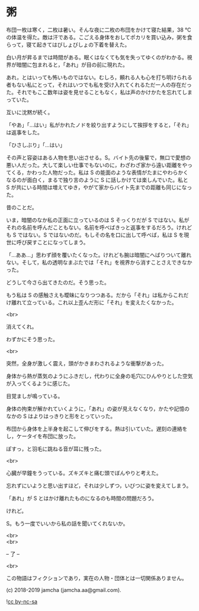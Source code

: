 #+OPTIONS: toc:nil
#+OPTIONS: \n:t

* 粥

  布団一枚は寒く，二枚は暑い。そんな夜に二枚の布団をかけて寝た結果，38 ℃の体温を得た。敵は汗である。こごえる身体をおしてポカリを買い込み，粥を食らって，寝て起きてはびしょびしょの下着を替えた。

  白い月が昇るまでは時間がある。眠くはなくても気を失ってゆくのがわかる。視界が暗闇に包まれると，「あれ」が目の前に現れた。

  あれ，とはいっても怖いものではない。むしろ，頼れる人も心を打ち明けられる者もない私にとって，それはいつでも私を受け入れてくれるただ一人の存在だった。それでもここ数年は姿を見せることもなく，私は声のかけかたを忘れてしまっていた。

  互いに沈黙が続く。

  「やあ」「…はい」私がかれたノドを絞り出すようにして挨拶をすると，「それ」は返事をした。

  「ひさしぶり」「…はい」

  その声と容姿はある人物を思い出させる。S。バイト先の後輩で，無口で愛想の悪い人だった。大して楽しい仕事でもないのに，わざわざ家から遠い距離をやってくる，かわった人物だった。私は S の能面のような表情がたまにやわらかくなるのが面白く，まるで独り言のように S に話しかけては楽しんでいた。私と S が共にいる時間は増えてゆき，やがて家からバイト先までの距離も同じになった。

  昔のことだ。

  いま，暗闇のなか私の正面に立っているのは S そっくりだが S ではない。私がそれの名前を呼んだこともない。名前を呼べばきっと返事をするだろう。けれども S ではない。S ではないのだ。もしその名を口に出して呼べば，私は S を現世に呼び戻すことになってしまう。

  「…ああ…」思わず顔を覆いたくなった。けれども腕は暗闇にへばりついて離れない。そして，私の透明なまぶたでは「それ」を視界から消すことさえできなかった。

  どうして今さら出てきたのだ。そう思った。

  もう私は S の感触さえも曖昧になりつつある。だから「それ」は私からこれだけ離れて立っている。これ以上歪んだ形に「それ」を変えたくなかった。

  <br>

  消えてくれ。

  わずかにそう思った。

  <br>

  突然，全身が激しく震え，頭がかきまわされるような衝撃があった。

  身体から熱が蒸気のようにふきだし，代わりに全身の毛穴にひんやりとした空気が入ってくるように感じた。

  目覚ましが鳴っている。

  身体の拘束が解かれていくように，「あれ」の姿が見えなくなり，かたや記憶のなかの S はよりはっきりと形をとっていった。

  布団から身体を上半身を起こして伸びをする。熱は引いていた。遅刻の連絡をし，ケータイを布団に放った。

  ぽすっ，と羽毛に跳ねる音が耳に残った。

  <br>

  心臓が早鐘をうっている。ズキズキと痛む頭でぼんやりと考えた。

  忘れずにいようと思い出すほど，それは少しずつ，いびつに姿を変えてしまう。

  「あれ」が S とはかけ離れたものになるのも時間の問題だろう。

  けれど。

  S。もう一度でいいから私の話を聞いてくれないか。

  <br>
  <br>

  -- 了 --

  <br>

  この物語はフィクションであり，実在の人物・団体とは一切関係ありません。

  (c) 2018-2019 jamcha (jamcha.aa@gmail.com).

  ![[https://i.creativecommons.org/l/by-nc-sa/4.0/88x31.png][cc by-nc-sa]]
